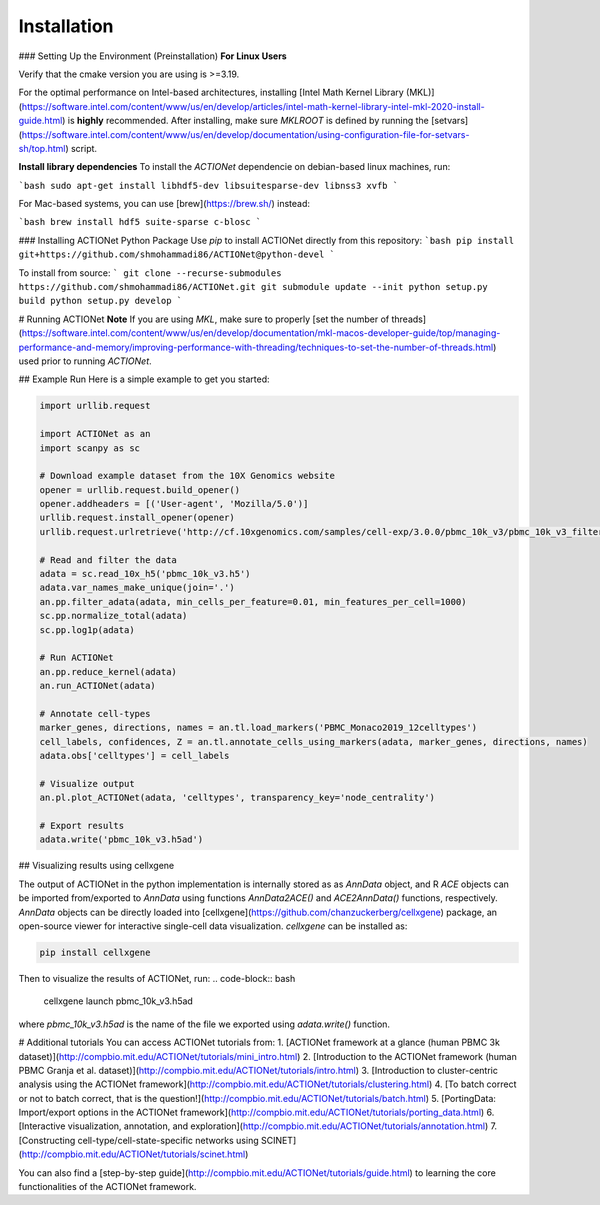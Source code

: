 ************
Installation
************
### Setting Up the Environment (Preinstallation)
**For Linux Users**

Verify that the cmake version you are using is >=3.19.

For the optimal performance on Intel-based architectures, installing [Intel Math Kernel Library (MKL)](https://software.intel.com/content/www/us/en/develop/articles/intel-math-kernel-library-intel-mkl-2020-install-guide.html) is **highly** recommended. After installing, make sure `MKLROOT` is defined by running the [setvars](https://software.intel.com/content/www/us/en/develop/documentation/using-configuration-file-for-setvars-sh/top.html) script.

**Install library dependencies**
To install the `ACTIONet` dependencie on debian-based linux machines, run:

```bash
sudo apt-get install libhdf5-dev libsuitesparse-dev libnss3 xvfb
```

For Mac-based systems, you can use [brew](https://brew.sh/) instead:

```bash
brew install hdf5 suite-sparse c-blosc
```

### Installing ACTIONet Python Package
Use `pip` to install ACTIONet directly from this repository:
```bash
pip install git+https://github.com/shmohammadi86/ACTIONet@python-devel
```

To install from source:
```
git clone --recurse-submodules https://github.com/shmohammadi86/ACTIONet.git
git submodule update --init
python setup.py build
python setup.py develop
```

# Running ACTIONet
**Note** If you are using `MKL`, make sure to properly [set the number of threads](https://software.intel.com/content/www/us/en/develop/documentation/mkl-macos-developer-guide/top/managing-performance-and-memory/improving-performance-with-threading/techniques-to-set-the-number-of-threads.html) used prior to running `ACTIONet`.

## Example Run
Here is a simple example to get you started:


.. code-block:: python

		import urllib.request

		import ACTIONet as an
		import scanpy as sc

		# Download example dataset from the 10X Genomics website
		opener = urllib.request.build_opener()
		opener.addheaders = [('User-agent', 'Mozilla/5.0')]
		urllib.request.install_opener(opener)
		urllib.request.urlretrieve('http://cf.10xgenomics.com/samples/cell-exp/3.0.0/pbmc_10k_v3/pbmc_10k_v3_filtered_feature_bc_matrix.h5', 'pbmc_10k_v3.h5')

		# Read and filter the data
		adata = sc.read_10x_h5('pbmc_10k_v3.h5')
		adata.var_names_make_unique(join='.')
		an.pp.filter_adata(adata, min_cells_per_feature=0.01, min_features_per_cell=1000)
		sc.pp.normalize_total(adata)
		sc.pp.log1p(adata)

		# Run ACTIONet
		an.pp.reduce_kernel(adata)
		an.run_ACTIONet(adata)

		# Annotate cell-types
		marker_genes, directions, names = an.tl.load_markers('PBMC_Monaco2019_12celltypes')
		cell_labels, confidences, Z = an.tl.annotate_cells_using_markers(adata, marker_genes, directions, names)
		adata.obs['celltypes'] = cell_labels

		# Visualize output
		an.pl.plot_ACTIONet(adata, 'celltypes', transparency_key='node_centrality')

		# Export results
		adata.write('pbmc_10k_v3.h5ad')

## Visualizing results using cellxgene

The output of ACTIONet in the python implementation is internally stored as as `AnnData` object, and R `ACE` objects can be imported from/exported to `AnnData` using functions `AnnData2ACE()` and `ACE2AnnData()` functions, respectively. `AnnData` objects can be directly loaded into [cellxgene](https://github.com/chanzuckerberg/cellxgene) package, an open-source viewer for interactive single-cell data visualization. `cellxgene` can be installed as:

.. code-block:: bash

		pip install cellxgene

Then to visualize the results of ACTIONet, run:
.. code-block:: bash

		cellxgene launch pbmc_10k_v3.h5ad


where *pbmc_10k_v3.h5ad* is the name of the file we exported using `adata.write()` function.


# Additional tutorials
You can access ACTIONet tutorials from:
1. [ACTIONet framework at a glance (human PBMC 3k dataset)](http://compbio.mit.edu/ACTIONet/tutorials/mini_intro.html)
2. [Introduction to the ACTIONet framework (human PBMC Granja et al. dataset)](http://compbio.mit.edu/ACTIONet/tutorials/intro.html)
3. [Introduction to cluster-centric analysis using the ACTIONet framework](http://compbio.mit.edu/ACTIONet/tutorials/clustering.html)
4. [To batch correct or not to batch correct, that is the question!](http://compbio.mit.edu/ACTIONet/tutorials/batch.html)
5. [PortingData: Import/export options in the ACTIONet framework](http://compbio.mit.edu/ACTIONet/tutorials/porting_data.html)
6. [Interactive visualization, annotation, and exploration](http://compbio.mit.edu/ACTIONet/tutorials/annotation.html)
7. [Constructing cell-type/cell-state-specific networks using SCINET](http://compbio.mit.edu/ACTIONet/tutorials/scinet.html)

You can also find a [step-by-step guide](http://compbio.mit.edu/ACTIONet/tutorials/guide.html) to learning the core functionalities of the ACTIONet framework.
